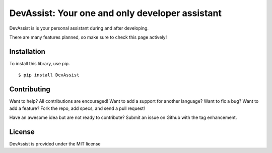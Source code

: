 DevAssist: Your one and only developer assistant
============================================

.. image:: https://travis-ci.org/DarkmatterVale/DevAssist.svg?branch=master
    :target: https://travis-ci.org/DarkmatterVale/DevAssist

.. image:: https://codeclimate.com/github/DarkmatterVale/DevAssist/badges/gpa.svg
    :target: https://codeclimate.com/github/DarkmatterVale/DevAssist
    :alt: Code Climate

.. image:: https://codeclimate.com/github/DarkmatterVale/DevAssist/badges/issue_count.svg
    :target: https://codeclimate.com/github/DarkmatterVale/DevAssist
    :alt: Issue Count

DevAssist is is your personal assistant during and after developing.

There are many features planned, so make sure to check this page actively!


Installation
------------

To install this library, use pip.

::

  $ pip install DevAssist


Contributing
--------------

Want to help? All contributions are encouraged! Want to add a support for another language? Want to fix a bug? Want to add a feature? Fork the repo, add specs, and send a pull request!

Have an awesome idea but are not ready to contribute? Submit an issue on Github with the tag enhancement.


License
---------

DevAssist is provided under the MIT license
